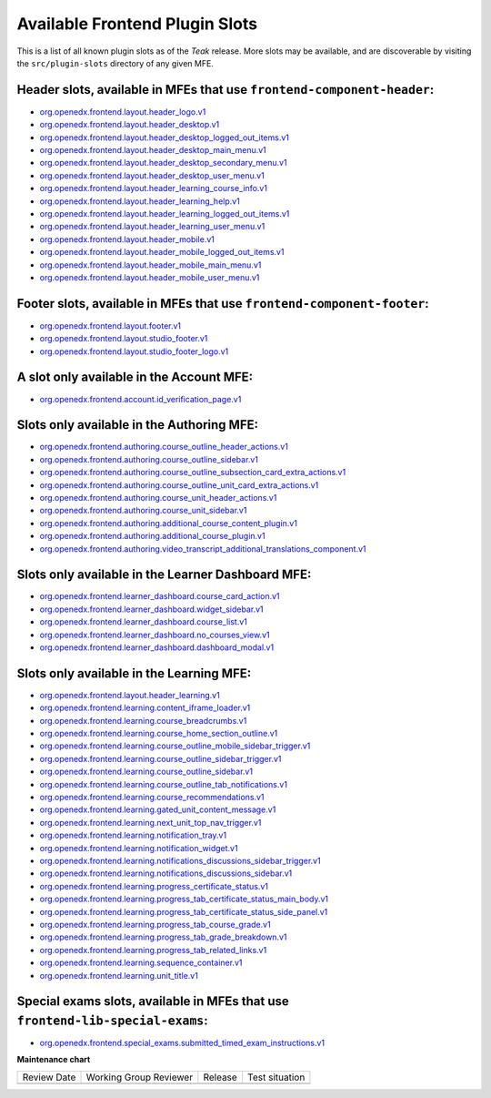 .. _Available Frontend Plugin Slots:

Available Frontend Plugin Slots
###############################

.. tags:: site operator, developer, reference

This is a list of all known plugin slots as of the *Teak* release. More slots
may be available, and are discoverable by visiting the ``src/plugin-slots``
directory of any given MFE.

Header slots, available in MFEs that use ``frontend-component-header``:
***********************************************************************

- `org.openedx.frontend.layout.header_logo.v1 <https://github.com/openedx/frontend-component-header/tree/v6.4.0/src/plugin-slots/LogoSlot>`_
- `org.openedx.frontend.layout.header_desktop.v1 <https://github.com/openedx/frontend-component-header/tree/v6.4.0/src/plugin-slots/DesktopHeaderSlot>`_
- `org.openedx.frontend.layout.header_desktop_logged_out_items.v1 <https://github.com/openedx/frontend-component-header/tree/v6.4.0/src/plugin-slots/DesktopLoggedOutItemsSlot>`_
- `org.openedx.frontend.layout.header_desktop_main_menu.v1 <https://github.com/openedx/frontend-component-header/tree/v6.4.0/src/plugin-slots/DesktopMainMenuSlot>`_
- `org.openedx.frontend.layout.header_desktop_secondary_menu.v1 <https://github.com/openedx/frontend-component-header/tree/v6.4.0/src/plugin-slots/DesktopSecondaryMenuSlot>`_
- `org.openedx.frontend.layout.header_desktop_user_menu.v1 <https://github.com/openedx/frontend-component-header/tree/v6.4.0/src/plugin-slots/DesktopUserMenuSlot>`_
- `org.openedx.frontend.layout.header_learning_course_info.v1 <https://github.com/openedx/frontend-component-header/tree/v6.4.0/src/plugin-slots/CourseInfoSlot>`_
- `org.openedx.frontend.layout.header_learning_help.v1 <https://github.com/openedx/frontend-component-header/tree/v6.4.0/src/plugin-slots/LearningHelpSlot>`_
- `org.openedx.frontend.layout.header_learning_logged_out_items.v1 <https://github.com/openedx/frontend-component-header/tree/v6.4.0/src/plugin-slots/LearningLoggedOutItemsSlot>`_
- `org.openedx.frontend.layout.header_learning_user_menu.v1 <https://github.com/openedx/frontend-component-header/tree/v6.4.0/src/plugin-slots/LearningUserMenuSlot>`_
- `org.openedx.frontend.layout.header_mobile.v1 <https://github.com/openedx/frontend-component-header/tree/v6.4.0/src/plugin-slots/MobileHeaderSlot>`_
- `org.openedx.frontend.layout.header_mobile_logged_out_items.v1 <https://github.com/openedx/frontend-component-header/tree/v6.4.0/src/plugin-slots/MobileLoggedOutItemsSlot>`_
- `org.openedx.frontend.layout.header_mobile_main_menu.v1 <https://github.com/openedx/frontend-component-header/tree/v6.4.0/src/plugin-slots/MobileMainMenuSlot>`_
- `org.openedx.frontend.layout.header_mobile_user_menu.v1 <https://github.com/openedx/frontend-component-header/tree/v6.4.0/src/plugin-slots/MobileUserMenuSlot>`_

Footer slots, available in MFEs that use ``frontend-component-footer``:
***********************************************************************

- `org.openedx.frontend.layout.footer.v1 <https://github.com/openedx/frontend-component-footer/tree/v14.7.0/src/plugin-slots/FooterSlot>`_
- `org.openedx.frontend.layout.studio_footer.v1 <https://github.com/openedx/frontend-component-footer/tree/v14.7.0/src/plugin-slots/StudioFooterSlot>`_
- `org.openedx.frontend.layout.studio_footer_logo.v1 <https://github.com/openedx/frontend-component-footer/tree/v14.7.0/src/plugin-slots/StudioFooterLogoSlot>`_

A slot only available in the Account MFE:
*****************************************

- `org.openedx.frontend.account.id_verification_page.v1 <https://github.com/openedx/frontend-app-account/tree/release/teak/src/plugin-slots/IdVerificationPageSlot>`_

Slots only available in the Authoring MFE:
******************************************

- `org.openedx.frontend.authoring.course_outline_header_actions.v1 <https://github.com/openedx/frontend-app-authoring/tree/release/teak/src/plugin-slots/CourseOutlineHeaderActionsSlot>`_
- `org.openedx.frontend.authoring.course_outline_sidebar.v1 <https://github.com/openedx/frontend-app-authoring/tree/release/teak/src/plugin-slots/CourseAuthoringOutlineSidebarSlot>`_
- `org.openedx.frontend.authoring.course_outline_subsection_card_extra_actions.v1 <https://github.com/openedx/frontend-app-authoring/tree/release/teak/src/plugin-slots/CourseOutlineSubsectionCardExtraActionsSlot>`_
- `org.openedx.frontend.authoring.course_outline_unit_card_extra_actions.v1 <https://github.com/openedx/frontend-app-authoring/tree/release/teak/src/plugin-slots/CourseOutlineUnitCardExtraActionsSlot>`_
- `org.openedx.frontend.authoring.course_unit_header_actions.v1 <https://github.com/openedx/frontend-app-authoring/tree/release/teak/src/plugin-slots/CourseUnitHeaderActionsSlot>`_
- `org.openedx.frontend.authoring.course_unit_sidebar.v1 <https://github.com/openedx/frontend-app-authoring/tree/release/teak/src/plugin-slots/CourseAuthoringUnitSidebarSlot>`_
- `org.openedx.frontend.authoring.additional_course_content_plugin.v1 <https://github.com/openedx/frontend-app-authoring/tree/release/teak/src/plugin-slots/AdditionalCourseContentPluginSlot>`_
- `org.openedx.frontend.authoring.additional_course_plugin.v1 <https://github.com/openedx/frontend-app-authoring/tree/release/teak/src/plugin-slots/AdditionalCoursePluginSlot>`_
- `org.openedx.frontend.authoring.video_transcript_additional_translations_component.v1 <https://github.com/openedx/frontend-app-authoring/tree/release/teak/src/plugin-slots/AdditionalTranslationsComponentSlot>`_

Slots only available in the Learner Dashboard MFE:
**************************************************

- `org.openedx.frontend.learner_dashboard.course_card_action.v1 <https://github.com/openedx/frontend-app-learner-dashboard/tree/release/teak/src/plugin-slots/CourseCardActionSlot>`_
- `org.openedx.frontend.learner_dashboard.widget_sidebar.v1 <https://github.com/openedx/frontend-app-learner-dashboard/tree/release/teak/src/plugin-slots/WidgetSidebarSlot>`_
- `org.openedx.frontend.learner_dashboard.course_list.v1 <https://github.com/openedx/frontend-app-learner-dashboard/tree/release/teak/src/plugin-slots/CourseListSlot>`_
- `org.openedx.frontend.learner_dashboard.no_courses_view.v1 <https://github.com/openedx/frontend-app-learner-dashboard/tree/release/teak/src/plugin-slots/NoCoursesViewSlot>`_
- `org.openedx.frontend.learner_dashboard.dashboard_modal.v1 <https://github.com/openedx/frontend-app-learner-dashboard/tree/release/teak/src/plugin-slots/DashboardModalSlot>`_

Slots only available in the Learning MFE:
*****************************************

- `org.openedx.frontend.layout.header_learning.v1 <https://github.com/openedx/frontend-app-learning/tree/release/teak/src/plugin-slots/HeaderSlot>`_
- `org.openedx.frontend.learning.content_iframe_loader.v1 <https://github.com/openedx/frontend-app-learning/tree/release/teak/src/plugin-slots/ContentIFrameLoaderSlot>`_
- `org.openedx.frontend.learning.course_breadcrumbs.v1 <https://github.com/openedx/frontend-app-learning/tree/release/teak/src/plugin-slots/CourseBreadcrumbsSlot>`_
- `org.openedx.frontend.learning.course_home_section_outline.v1 <https://github.com/openedx/frontend-app-learning/tree/release/teak/src/plugin-slots/CourseHomeSectionOutlineSlot>`_
- `org.openedx.frontend.learning.course_outline_mobile_sidebar_trigger.v1 <https://github.com/openedx/frontend-app-learning/tree/release/teak/src/plugin-slots/CourseOutlineMobileSidebarTriggerSlot>`_
- `org.openedx.frontend.learning.course_outline_sidebar_trigger.v1 <https://github.com/openedx/frontend-app-learning/tree/release/teak/src/plugin-slots/CourseOutlineSidebarTriggerSlot>`_
- `org.openedx.frontend.learning.course_outline_sidebar.v1 <https://github.com/openedx/frontend-app-learning/tree/release/teak/src/plugin-slots/CourseOutlineSidebarSlot>`_
- `org.openedx.frontend.learning.course_outline_tab_notifications.v1 <https://github.com/openedx/frontend-app-learning/tree/release/teak/src/plugin-slots/CourseOutlineTabNotificationsSlot>`_
- `org.openedx.frontend.learning.course_recommendations.v1 <https://github.com/openedx/frontend-app-learning/tree/release/teak/src/plugin-slots/CourseRecommendationsSlot>`_
- `org.openedx.frontend.learning.gated_unit_content_message.v1 <https://github.com/openedx/frontend-app-learning/tree/release/teak/src/plugin-slots/GatedUnitContentMessageSlot>`_
- `org.openedx.frontend.learning.next_unit_top_nav_trigger.v1 <https://github.com/openedx/frontend-app-learning/tree/release/teak/src/plugin-slots/NextUnitTopNavTriggerSlot>`_
- `org.openedx.frontend.learning.notification_tray.v1 <https://github.com/openedx/frontend-app-learning/tree/release/teak/src/plugin-slots/NotificationTraySlot>`_
- `org.openedx.frontend.learning.notification_widget.v1 <https://github.com/openedx/frontend-app-learning/tree/release/teak/src/plugin-slots/NotificationWidgetSlot>`_
- `org.openedx.frontend.learning.notifications_discussions_sidebar_trigger.v1 <https://github.com/openedx/frontend-app-learning/tree/release/teak/src/plugin-slots/NotificationsDiscussionsSidebarTriggerSlot>`_
- `org.openedx.frontend.learning.notifications_discussions_sidebar.v1 <https://github.com/openedx/frontend-app-learning/tree/release/teak/src/plugin-slots/NotificationsDiscussionsSidebarSlot>`_
- `org.openedx.frontend.learning.progress_certificate_status.v1 <https://github.com/openedx/frontend-app-learning/tree/release/teak/src/plugin-slots/ProgressCertificateStatusSlot>`_
- `org.openedx.frontend.learning.progress_tab_certificate_status_main_body.v1 <https://github.com/openedx/frontend-app-learning/tree/release/teak/src/plugin-slots/ProgressTabCertificateStatusMainBodySlot>`_
- `org.openedx.frontend.learning.progress_tab_certificate_status_side_panel.v1 <https://github.com/openedx/frontend-app-learning/tree/release/teak/src/plugin-slots/ProgressTabCertificateStatusSidePanelSlot>`_
- `org.openedx.frontend.learning.progress_tab_course_grade.v1 <https://github.com/openedx/frontend-app-learning/tree/release/teak/src/plugin-slots/ProgressTabCourseGradeSlot>`_
- `org.openedx.frontend.learning.progress_tab_grade_breakdown.v1 <https://github.com/openedx/frontend-app-learning/tree/release/teak/src/plugin-slots/ProgressTabGradeBreakdownSlot>`_
- `org.openedx.frontend.learning.progress_tab_related_links.v1 <https://github.com/openedx/frontend-app-learning/tree/release/teak/src/plugin-slots/ProgressTabRelatedLinksSlot>`_
- `org.openedx.frontend.learning.sequence_container.v1 <https://github.com/openedx/frontend-app-learning/tree/release/teak/src/plugin-slots/SequenceContainerSlot>`_
- `org.openedx.frontend.learning.unit_title.v1 <https://github.com/openedx/frontend-app-learning/tree/release/teak/src/plugin-slots/UnitTitleSlot>`_

Special exams slots, available in MFEs that use ``frontend-lib-special-exams``:
*******************************************************************************

- `org.openedx.frontend.special_exams.submitted_timed_exam_instructions.v1 <https://github.com/openedx/frontend-lib-special-exams/tree/v4.1.0/src/plugin-slots/SubmittedTimedExamInstructionsSlot>`_

.. seealso::

   * :doc:`/site_ops/how-tos/use-frontend-plugin-slots`

   * :doc:`/community/release_notes/sumac/customizing_header`

   * :doc:`/community/release_notes/sumac/customizing_learner_dashboard`

**Maintenance chart**

+--------------+-------------------------------+----------------+--------------------------------+
| Review Date  | Working Group Reviewer        |   Release      |Test situation                  |
+--------------+-------------------------------+----------------+--------------------------------+
|              |                               |                |                                |
+--------------+-------------------------------+----------------+--------------------------------+
